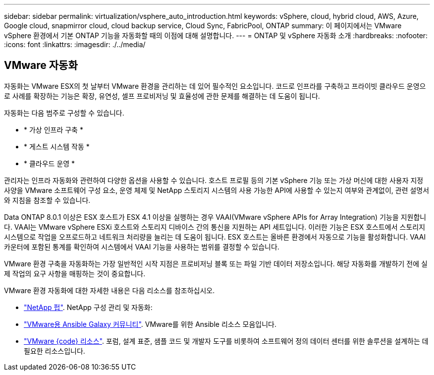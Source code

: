 ---
sidebar: sidebar 
permalink: virtualization/vsphere_auto_introduction.html 
keywords: vSphere, cloud, hybrid cloud, AWS, Azure, Google cloud, snapmirror cloud, cloud backup service, Cloud Sync, FabricPool, ONTAP 
summary: 이 페이지에서는 VMware vSphere 환경에서 기본 ONTAP 기능을 자동화할 때의 이점에 대해 설명합니다. 
---
= ONTAP 및 vSphere 자동화 소개
:hardbreaks:
:nofooter: 
:icons: font
:linkattrs: 
:imagesdir: ./../media/




== VMware 자동화

자동화는 VMware ESX의 첫 날부터 VMware 환경을 관리하는 데 있어 필수적인 요소입니다. 코드로 인프라를 구축하고 프라이빗 클라우드 운영으로 사례를 확장하는 기능은 확장, 유연성, 셀프 프로비저닝 및 효율성에 관한 문제를 해결하는 데 도움이 됩니다.

자동화는 다음 범주로 구성할 수 있습니다.

* * 가상 인프라 구축 *
* * 게스트 시스템 작동 *
* * 클라우드 운영 *


관리자는 인프라 자동화와 관련하여 다양한 옵션을 사용할 수 있습니다. 호스트 프로필 등의 기본 vSphere 기능 또는 가상 머신에 대한 사용자 지정 사양을 VMware 소프트웨어 구성 요소, 운영 체제 및 NetApp 스토리지 시스템의 사용 가능한 API에 사용할 수 있는지 여부와 관계없이, 관련 설명서와 지침을 참조할 수 있습니다.

Data ONTAP 8.0.1 이상은 ESX 호스트가 ESX 4.1 이상을 실행하는 경우 VAAI(VMware vSphere APIs for Array Integration) 기능을 지원합니다. VAAI는 VMware vSphere ESXi 호스트와 스토리지 디바이스 간의 통신을 지원하는 API 세트입니다. 이러한 기능은 ESX 호스트에서 스토리지 시스템으로 작업을 오프로드하고 네트워크 처리량을 늘리는 데 도움이 됩니다. ESX 호스트는 올바른 환경에서 자동으로 기능을 활성화합니다. VAAI 카운터에 포함된 통계를 확인하여 시스템에서 VAAI 기능을 사용하는 범위를 결정할 수 있습니다.

VMware 환경 구축을 자동화하는 가장 일반적인 시작 지점은 프로비저닝 블록 또는 파일 기반 데이터 저장소입니다. 해당 자동화를 개발하기 전에 실제 작업의 요구 사항을 매핑하는 것이 중요합니다.

VMware 환경 자동화에 대한 자세한 내용은 다음 리소스를 참조하십시오.

* https://netapp.io/configuration-management-and-automation/["NetApp 펍"^]. NetApp 구성 관리 및 자동화:
* https://galaxy.ansible.com/community/vmware["VMware용 Ansible Galaxy 커뮤니티"^]. VMware를 위한 Ansible 리소스 모음입니다.
* https://code.vmware.com/resources["VMware {code} 리소스"^]. 포럼, 설계 표준, 샘플 코드 및 개발자 도구를 비롯하여 소프트웨어 정의 데이터 센터를 위한 솔루션을 설계하는 데 필요한 리소스입니다.

